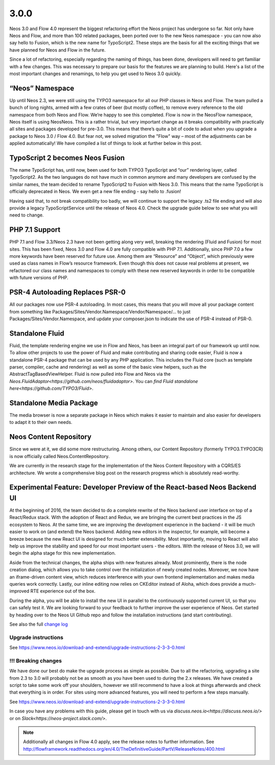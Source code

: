 =====
3.0.0
=====

Neos 3.0 and Flow 4.0 represent the biggest refactoring effort the Neos project has undergone so far. Not only have Neos and Flow, and more than 100 related packages, been ported over to the new Neos namespace - you can now also say hello to Fusion, which is the new name for TypoScript2. These steps are the basis for all the exciting things that we have planned for Neos and Flow in the future.

Since a lot of refactoring, especially regarding the naming of things, has been done, developers will need to get familiar with a few changes. This was necessary to prepare our basis for the features we are planning to build. Here's a list of the most important changes and renamings, to help you get used to Neos 3.0 quickly.

“Neos” Namespace
================

Up until Neos 2.3, we were still using the TYPO3 namespace for all our PHP classes in Neos and Flow. The team pulled a bunch of long nights, armed with a few crates of beer (but mostly coffee), to remove every reference to the old namespace from both Neos and Flow. We’re happy to see this completed. Flow is now in the Neos\Flow namespace, Neos itself is using Neos\Neos. This is a rather trivial, but very important change as it breaks compatibility with practically all sites and packages developed for pre-3.0. This means that there’s quite a bit of code to adust when you upgrade a package to Neos 3.0 / Flow 4.0. But fear not, we solved migration the "Flow" way – most of the adjustments can be applied automatically! We have compiled a list of things to look at further below in this post.

TypoScript 2 becomes Neos Fusion
================================

The name TypoScript has, until now, been used for both TYPO3 TypoScript and “our” rendering layer, called TypoScript2. As the two languages do not have much in common anymore and many developers are confused by the similar names, the team decided to rename TypoScript2 to Fusion with Neos 3.0. This means that the name TypoScript is officially deprecated in Neos. We even get a new file ending - say hello to .fusion!

Having said that, to not break compatibility too badly, we will continue to support the legacy .ts2 file ending and will also provide a legacy TypoScriptService until the release of Neos 4.0. Check the upgrade guide below to see what you will need to change.

PHP 7.1 Support
===============

PHP 7.1 and Flow 3.3/Neos 2.3 have not been getting along very well, breaking the rendering (Fluid and Fusion) for most sites. This has been fixed, Neos 3.0 and Flow 4.0 are fully compatible with PHP 7.1. Additionally, since PHP 7.0 a few more keywords have been reserved for future use. Among them are “Resource” and “Object”, which previously were used as class names in Flow’s resource framework. Even though this does not cause real problems at present, we refactored our class names and namespaces to comply with these new reserved keywords in order to be compatible with future versions of PHP.

PSR-4 Autoloading Replaces PSR-0
================================

All our packages now use PSR-4 autoloading. In most cases, this means that you will move all your package content from something like Packages/Sites/Vendor.Namespace/Vendor/Namespace/... to just Packages/Sites/Vendor.Namespace, and update your composer.json to indicate the use of PSR-4 instead of PSR-0.

Standalone Fluid
================

Fluid, the template rendering engine we use in Flow and Neos, has been an integral part of our framework up until now. To allow other projects to use the power of Fluid and make contributing and sharing code easier, Fluid is now a standalone PSR-4 package that can be used by any PHP application. This includes the Fluid core (such as template parser, compiler, cache and rendering) as well as some of the basic view helpers, such as the AbstractTagBasedViewHelper. Fluid is now pulled into Flow and Neos via the `Neos.FluidAdaptor<https://github.com/neos/fluidadaptor>`. You can `find Fluid standalone here<https://github.com/TYPO3/Fluid>`.

Standalone Media Package
========================

The media browser is now a separate package in Neos which makes it easier to maintain and also easier for developers to adapt it to their own needs.

Neos Content Repository
=======================

Since we were at it, we did some more restructuring. Among others, our Content Repository (formerly TYPO3.TYPO3CR) is now officially called Neos.ContentRepository.

We are currently in the research stage for the implementation of the Neos Content Repository with a CQRS/ES architecture. We wrote a comprehensive blog post on the research progress which is absolutely read-worthy.

Experimental Feature: Developer Preview of the React-based Neos Backend UI
==========================================================================

At the beginning of 2016, the team decided to do a complete rewrite of the Neos backend user interface on top of a React/Redux stack. With the adoption of React and Redux, we are bringing the current best practices in the JS ecosystem to Neos. At the same time, we are improving the development experience in the backend - it will be much easier to work on (and extend) the Neos backend. Adding new editors in the inspector, for example, will become a breeze because the new React UI is designed for much better extensibility. Most importantly, moving to React will also help us improve the stability and speed for our most important users - the editors. With the release of Neos 3.0, we will begin the alpha stage for this new implementation.

Aside from the technical changes, the alpha ships with new features already. Most prominently, there is the node creation dialog, which allows you to take control over the initialization of newly created nodes. Moreover, we now have an iframe-driven content view, which reduces interference with your own frontend implementation and makes media queries work correctly. Lastly, our inline editing now relies on CKEditor instead of Aloha, which does provide a much-improved RTE experience out of the box.

During the alpha, you will be able to install the new UI in parallel to the continuously supported current UI, so that you can safely test it. We are looking forward to your feedback to further improve the user experience of Neos. Get started by heading over to the Neos UI Github repo and follow the installation instructions (and start contributing).


See also the full `change log <http://neos.readthedocs.io/en/3.0/Appendixes/ChangeLogs/300.html>`_

~~~~~~~~~~~~~~~~~~~~
Upgrade instructions
~~~~~~~~~~~~~~~~~~~~

See https://www.neos.io/download-and-extend/upgrade-instructions-2-3-3-0.html

~~~~~~~~~~~~~~~~~~~~
!!! Breaking changes
~~~~~~~~~~~~~~~~~~~~

We have done our best do make the upgrade process as simple as possible. Due to all the refactoring, upgrading a site from 2.3 to 3.0 will probably not be as smooth as you have been used to during the 2.x releases. We have created a script to take some work off your shoulders, however we still recommend to have a look at things afterwards and check that everything is in order. For sites using more advanced features, you will need to perform a few steps manually.

See https://www.neos.io/download-and-extend/upgrade-instructions-2-3-3-0.html

In case you have any problems with this guide, please get in touch with us via `discuss.neos.io<https://discuss.neos.io/>` or on `Slack<https://neos-project.slack.com/>`.

.. note::

   Additionally all changes in Flow 4.0 apply, see the release notes to further information.
   See http://flowframework.readthedocs.org/en/4.0/TheDefinitiveGuide/PartV/ReleaseNotes/400.html
